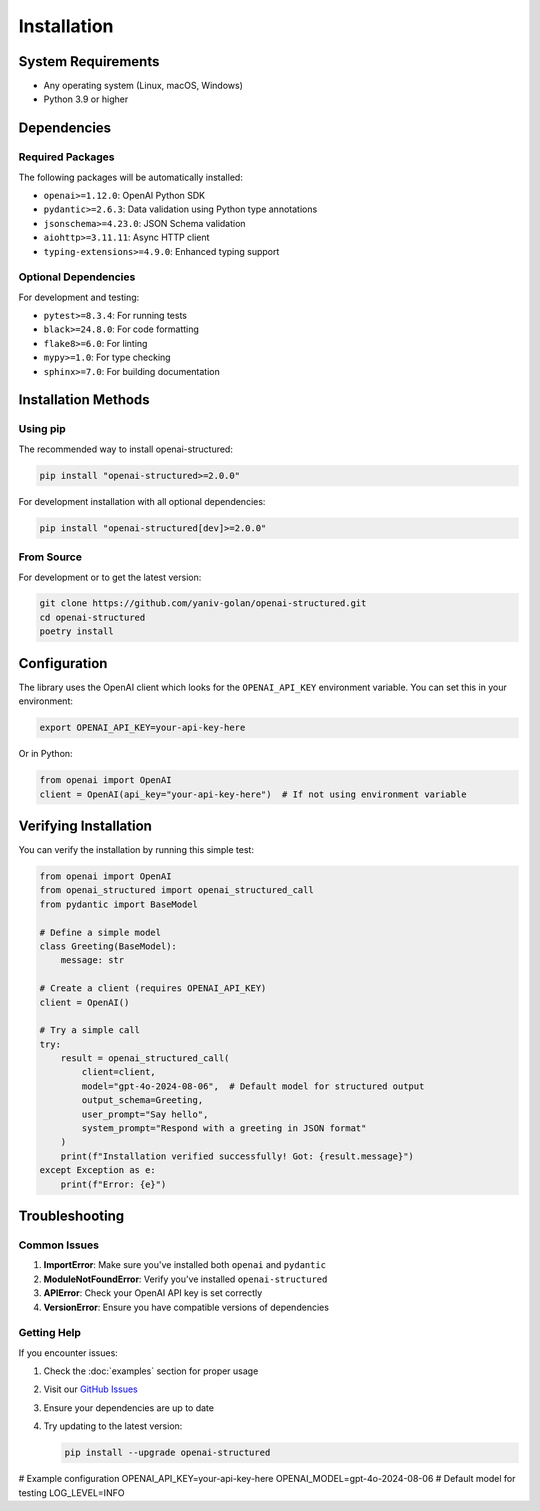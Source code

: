 Installation
============

System Requirements
-----------------

- Any operating system (Linux, macOS, Windows)
- Python 3.9 or higher

Dependencies
-----------

Required Packages
~~~~~~~~~~~~~~

The following packages will be automatically installed:

- ``openai>=1.12.0``: OpenAI Python SDK
- ``pydantic>=2.6.3``: Data validation using Python type annotations
- ``jsonschema>=4.23.0``: JSON Schema validation
- ``aiohttp>=3.11.11``: Async HTTP client
- ``typing-extensions>=4.9.0``: Enhanced typing support

Optional Dependencies
~~~~~~~~~~~~~~~~~

For development and testing:

- ``pytest>=8.3.4``: For running tests
- ``black>=24.8.0``: For code formatting
- ``flake8>=6.0``: For linting
- ``mypy>=1.0``: For type checking
- ``sphinx>=7.0``: For building documentation

Installation Methods
------------------

Using pip
~~~~~~~~~

The recommended way to install openai-structured:

.. code-block:: bash

   pip install "openai-structured>=2.0.0"

For development installation with all optional dependencies:

.. code-block:: bash

   pip install "openai-structured[dev]>=2.0.0"

From Source
~~~~~~~~~~

For development or to get the latest version:

.. code-block:: bash

   git clone https://github.com/yaniv-golan/openai-structured.git
   cd openai-structured
   poetry install

Configuration
------------

The library uses the OpenAI client which looks for the ``OPENAI_API_KEY`` environment variable.
You can set this in your environment:

.. code-block:: bash

   export OPENAI_API_KEY=your-api-key-here

Or in Python:

.. code-block:: python

   from openai import OpenAI
   client = OpenAI(api_key="your-api-key-here")  # If not using environment variable

Verifying Installation
--------------------

You can verify the installation by running this simple test:

.. code-block:: python

   from openai import OpenAI
   from openai_structured import openai_structured_call
   from pydantic import BaseModel

   # Define a simple model
   class Greeting(BaseModel):
       message: str

   # Create a client (requires OPENAI_API_KEY)
   client = OpenAI()

   # Try a simple call
   try:
       result = openai_structured_call(
           client=client,
           model="gpt-4o-2024-08-06",  # Default model for structured output
           output_schema=Greeting,
           user_prompt="Say hello",
           system_prompt="Respond with a greeting in JSON format"
       )
       print(f"Installation verified successfully! Got: {result.message}")
   except Exception as e:
       print(f"Error: {e}")

Troubleshooting
-------------

Common Issues
~~~~~~~~~~~

1. **ImportError**: Make sure you've installed both ``openai`` and ``pydantic``
2. **ModuleNotFoundError**: Verify you've installed ``openai-structured``
3. **APIError**: Check your OpenAI API key is set correctly
4. **VersionError**: Ensure you have compatible versions of dependencies

Getting Help
~~~~~~~~~~

If you encounter issues:

1. Check the :doc:`examples` section for proper usage
2. Visit our `GitHub Issues <https://github.com/yaniv-golan/openai-structured/issues>`_
3. Ensure your dependencies are up to date
4. Try updating to the latest version:

   .. code-block:: bash

      pip install --upgrade openai-structured

# Example configuration
OPENAI_API_KEY=your-api-key-here
OPENAI_MODEL=gpt-4o-2024-08-06  # Default model for testing
LOG_LEVEL=INFO
